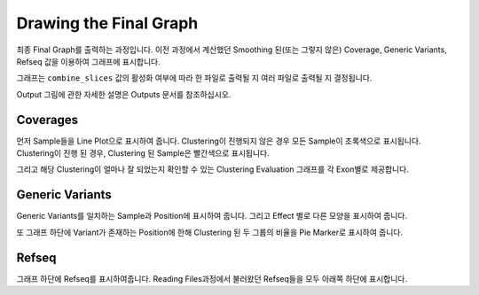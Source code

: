 Drawing the Final Graph
=======================

최종 Final Graph를 출력하는 과정입니다.
이전 과정에서 계산했던 Smoothing 된(또는 그렇지 않은) Coverage,
Generic Variants, Refseq 값을 이용하여 그래프에 표시합니다.

그래프는 ``combine_slices`` 값의 활성화 여부에 따라 한 파일로 출력될 지
여러 파일로 출력될 지 결정됩니다.

Output 그림에 관한 자세한 설명은 Outputs 문서를 참조하십시오.


Coverages
---------

먼저 Sample들을 Line Plot으로 표시하여 줍니다.
Clustering이 진행되지 않은 경우 모든 Sample이 초록색으로 표시됩니다.
Clustering이 진행 된 경우, Clustering 된 Sample은 빨간색으로 표시됩니다.

그리고 해당 Clustering이 얼마나 잘 되었는지 확인할 수 있는
Clustering Evaluation 그래프를 각 Exon별로 제공합니다.



Generic Variants
----------------

Generic Variants를 일치하는 Sample과 Position에 표시하여 줍니다.
그리고 Effect 별로 다른 모양을 표시하여 줍니다.

또 그래프 하단에 Variant가 존재하는 Position에 한해
Clustering 된 두 그룹의 비율을 Pie Marker로 표시하여 줍니다.


Refseq
-------

그래프 하단에 Refseq를 표시하여줍니다.
Reading Files과정에서 불러왔던 Refseq들을 모두 아래쪽 하단에 표시합니다.


